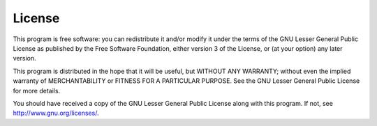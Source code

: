 License
=======

This program is free software: you can redistribute it and/or modify it under
the terms of the GNU Lesser General Public License as published by the Free
Software Foundation, either version 3 of the License, or (at your option) any
later version.

This program is distributed in the hope that it will be useful, but WITHOUT
ANY WARRANTY; without even the implied warranty of MERCHANTABILITY or FITNESS
FOR A PARTICULAR PURPOSE.  See the GNU Lesser General Public License for more
details.

You should have received a copy of the GNU Lesser General Public License
along with this program.  If not, see http://www.gnu.org/licenses/.
